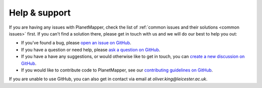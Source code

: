 .. _help:

Help & support
**************

If you are having any issues with PlanetMapper, check the list of :ref:`common issues and their solutions <common issues>` first. If you can't find a solution there, please get in touch with us and we will do our best to help you out:

- If you've found a bug, please `open an issue on GitHub <https://github.com/ortk95/planetmapper/issues/new>`__.
- If you have a question or need help, please `ask a question on GitHub <https://github.com/ortk95/planetmapper/discussions/new?category=q-a>`__.
- If you have a have any suggestions, or would otherwise like to get in touch, you can `create a new discussion on GitHub <https://github.com/ortk95/planetmapper/discussions/new/choose>`__.
- If you would like to contribute code to PlanetMapper, see our `contributing guidelines on GitHub <https://github.com/ortk95/planetmapper/blob/main/CONTRIBUTING.md>`__.

If you are unable to use GitHub, you can also get in contact via email at `oliver.king@leicester.ac.uk`.
